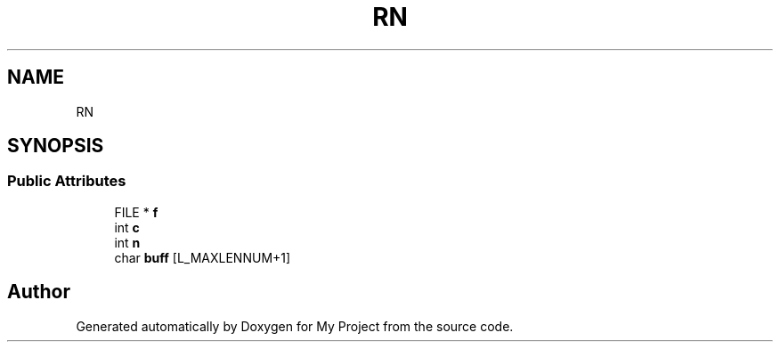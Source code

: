 .TH "RN" 3 "Wed Feb 1 2023" "Version Version 0.0" "My Project" \" -*- nroff -*-
.ad l
.nh
.SH NAME
RN
.SH SYNOPSIS
.br
.PP
.SS "Public Attributes"

.in +1c
.ti -1c
.RI "FILE * \fBf\fP"
.br
.ti -1c
.RI "int \fBc\fP"
.br
.ti -1c
.RI "int \fBn\fP"
.br
.ti -1c
.RI "char \fBbuff\fP [L_MAXLENNUM+1]"
.br
.in -1c

.SH "Author"
.PP 
Generated automatically by Doxygen for My Project from the source code\&.
